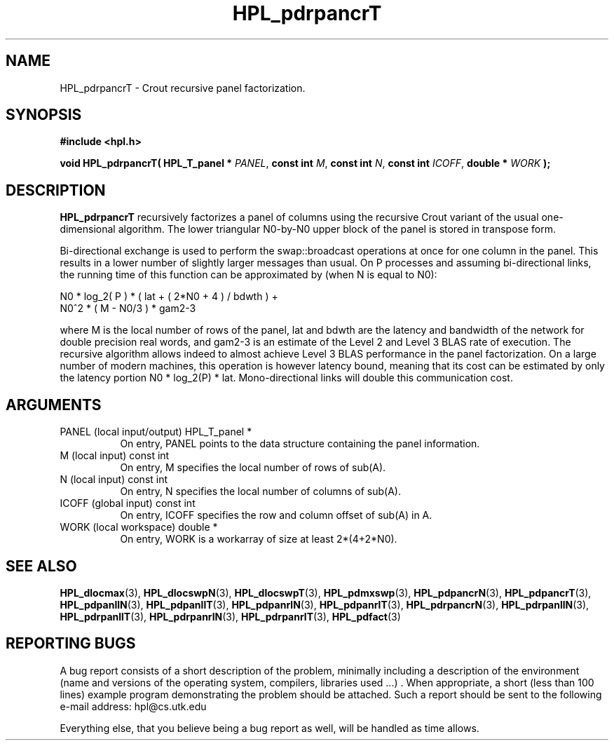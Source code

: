 .TH HPL_pdrpancrT 3 "September 27, 2000" "HPL 1.0" "HPL Library Functions"
.SH NAME
HPL_pdrpancrT \- Crout recursive panel factorization.
.SH SYNOPSIS
\fB\&#include <hpl.h>\fR
 
\fB\&void\fR
\fB\&HPL_pdrpancrT(\fR
\fB\&HPL_T_panel *\fR
\fI\&PANEL\fR,
\fB\&const int\fR
\fI\&M\fR,
\fB\&const int\fR
\fI\&N\fR,
\fB\&const int\fR
\fI\&ICOFF\fR,
\fB\&double *\fR
\fI\&WORK\fR
\fB\&);\fR
.SH DESCRIPTION
\fB\&HPL_pdrpancrT\fR
recursively  factorizes  a panel  of columns using  the
recursive  Crout  variant  of  the  usual one-dimensional  algorithm.
The lower triangular N0-by-N0  upper block of the panel  is stored in
transpose form.
 
Bi-directional  exchange  is  used  to  perform  the  swap::broadcast
operations  at once  for one column in the panel.  This  results in a
lower number of slightly larger  messages than usual.  On P processes
and assuming bi-directional links,  the running time of this function
can be approximated by (when N is equal to N0):                      
 
   N0 * log_2( P ) * ( lat + ( 2*N0 + 4 ) / bdwth ) +
   N0^2 * ( M - N0/3 ) * gam2-3
 
where M is the local number of rows of  the panel, lat and bdwth  are
the latency and bandwidth of the network for  double  precision  real
words, and  gam2-3  is  an estimate of the  Level 2 and Level 3  BLAS
rate of execution. The  recursive  algorithm  allows indeed to almost
achieve  Level 3 BLAS  performance  in the panel factorization.  On a
large  number of modern machines,  this  operation is however latency
bound,  meaning  that its cost can  be estimated  by only the latency
portion N0 * log_2(P) * lat.  Mono-directional links will double this
communication cost.
.SH ARGUMENTS
.TP 8
PANEL   (local input/output)          HPL_T_panel *
On entry,  PANEL  points to the data structure containing the
panel information.
.TP 8
M       (local input)                 const int
On entry,  M specifies the local number of rows of sub(A).
.TP 8
N       (local input)                 const int
On entry,  N specifies the local number of columns of sub(A).
.TP 8
ICOFF   (global input)                const int
On entry, ICOFF specifies the row and column offset of sub(A)
in A.
.TP 8
WORK    (local workspace)             double *
On entry, WORK  is a workarray of size at least 2*(4+2*N0).
.SH SEE ALSO
.BR HPL_dlocmax   (3),
.BR HPL_dlocswpN  (3),
.BR HPL_dlocswpT  (3),
.BR HPL_pdmxswp   (3),
.BR HPL_pdpancrN  (3),
.BR HPL_pdpancrT  (3),
.BR HPL_pdpanllN  (3),
.BR HPL_pdpanllT  (3),
.BR HPL_pdpanrlN  (3),
.BR HPL_pdpanrlT  (3),
.BR HPL_pdrpancrN (3),
.BR HPL_pdrpanllN (3),
.BR HPL_pdrpanllT (3),
.BR HPL_pdrpanrlN (3),
.BR HPL_pdrpanrlT (3),
.BR HPL_pdfact    (3)
.SH REPORTING BUGS
A  bug report consists of a short description of the problem,
minimally  including a description of  the  environment (name
and versions  of  the operating  system, compilers, libraries
used ...) .  When appropriate,  a short (less than 100 lines)
example program demonstrating the problem should be attached.
Such a report should be sent to the following e-mail address:
hpl@cs.utk.edu                                               
                                                             
Everything else, that you believe being a bug report as well,
will be handled as time allows.                              
